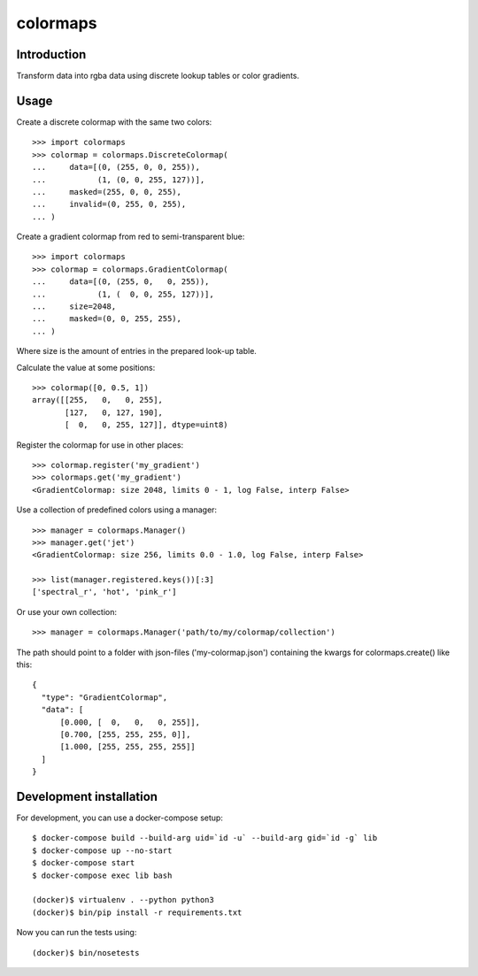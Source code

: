 colormaps
=========

Introduction
------------

Transform data into rgba data using discrete lookup tables or color
gradients.

Usage
-----

Create a discrete colormap with the same two colors::
    
    >>> import colormaps
    >>> colormap = colormaps.DiscreteColormap(
    ...     data=[(0, (255, 0, 0, 255)),         
    ...           (1, (0, 0, 255, 127))],
    ...     masked=(255, 0, 0, 255),
    ...     invalid=(0, 255, 0, 255),
    ... )

Create a gradient colormap from red to semi-transparent blue::
    
    >>> import colormaps
    >>> colormap = colormaps.GradientColormap(
    ...     data=[(0, (255, 0,   0, 255)),
    ...           (1, (  0, 0, 255, 127))],
    ...     size=2048,
    ...     masked=(0, 0, 255, 255),
    ... )                                     

Where size is the amount of entries in the prepared look-up table.

Calculate the value at some positions::

    >>> colormap([0, 0.5, 1])
    array([[255,   0,   0, 255],
           [127,   0, 127, 190],
           [  0,   0, 255, 127]], dtype=uint8)


Register the colormap for use in other places::

    >>> colormap.register('my_gradient')
    >>> colormaps.get('my_gradient')
    <GradientColormap: size 2048, limits 0 - 1, log False, interp False>

Use a collection of predefined colors using a manager::
    
    >>> manager = colormaps.Manager()
    >>> manager.get('jet')
    <GradientColormap: size 256, limits 0.0 - 1.0, log False, interp False>

    >>> list(manager.registered.keys())[:3]
    ['spectral_r', 'hot', 'pink_r']

Or use your own collection::

    >>> manager = colormaps.Manager('path/to/my/colormap/collection')

The path should point to a folder with json-files ('my-colormap.json')
containing the kwargs for colormaps.create() like this::

    {
      "type": "GradientColormap",
      "data": [
          [0.000, [  0,   0,   0, 255]],
          [0.700, [255, 255, 255, 0]],
          [1.000, [255, 255, 255, 255]]
      ]
    }


Development installation
------------------------

For development, you can use a docker-compose setup::

    $ docker-compose build --build-arg uid=`id -u` --build-arg gid=`id -g` lib
    $ docker-compose up --no-start
    $ docker-compose start
    $ docker-compose exec lib bash

    (docker)$ virtualenv . --python python3
    (docker)$ bin/pip install -r requirements.txt

Now you can run the tests using::
    
    (docker)$ bin/nosetests
